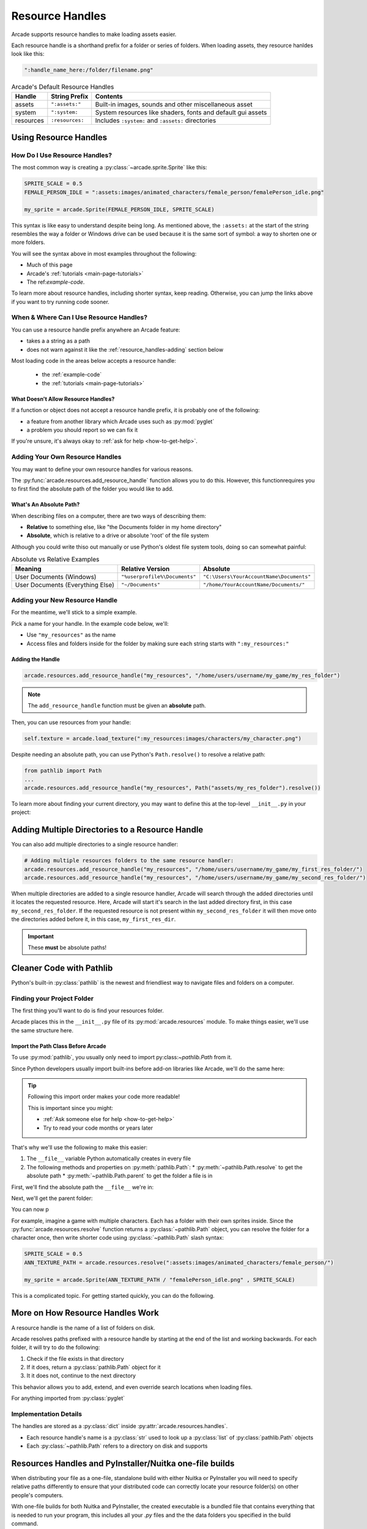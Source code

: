 .. _resource_handles:

Resource Handles
================

Arcade supports resource handles to make loading assets easier.

Each resource handle is a shorthand prefix for a folder or series of
folders. When loading assets, they resource hanldes look like this:

.. code-block:: python

   ":handle_name_here:/folder/filename.png"

.. list-table:: Arcade's Default Resource Handles
   :header-rows: 1

   * - Handle
     - String Prefix
     - Contents
   * - assets
     - ``":assets:"``
     - Built-in images, sounds and other miscellaneous asset
   * - system
     - ``":system:``
     - System resources like shaders, fonts and default gui assets
   * - resources
     - ``:resources:``
     - Includes ``:system:`` and ``:assets:``  directories

.. _resource_handles-using:

Using Resource Handles
----------------------

.. _resource-handles-how-use:

How Do I Use Resource Handles?
^^^^^^^^^^^^^^^^^^^^^^^^^^^^^^

The most common way is creating a :py:class:`~arcade.sprite.Sprite` like this:

.. code-block:: python

   SPRITE_SCALE = 0.5
   FEMALE_PERSON_IDLE = ":assets:images/animated_characters/female_person/femalePerson_idle.png"

   my_sprite = arcade.Sprite(FEMALE_PERSON_IDLE, SPRITE_SCALE)

This syntax is like easy to understand despite being long. As mentioned
above, the ``:assets:`` at the start of the string resembles the way a
folder or Windows drive can be used because it is the same sort of symbol:
a way to shorten one or more folders.

You will see the syntax above in most examples throughout the following:

* Much of this page
* Arcade's :ref:`tutorials <main-page-tutorials>`
* The ref:`example-code`.

To learn more about resource handles, including shorter syntax, keep reading.
Otherwise, you can jump the links above if you want to try running code sooner.

.. _resource-handles-when-where:

When & Where Can I Use Resource Handles?
^^^^^^^^^^^^^^^^^^^^^^^^^^^^^^^^^^^^^^^^

You can use a resource handle prefix anywhere an Arcade feature:

* takes a a string as a path

* does not warn against it like the :ref:`resource_handles-adding` section
  below

Most loading code in the areas below accepts a resource handle:

  * the :ref:`example-code`
  * the :ref:`tutorials <main-page-tutorials>`

What Doesn't Allow Resource Handles?
""""""""""""""""""""""""""""""""""""

If a function or object does not accept a resource handle prefix,
it is probably one of the following:

* a feature from another library which Arcade uses such as :py:mod:`pyglet`
* a problem you should report so we can fix it

If you're unsure, it's always okay to :ref:`ask for help <how-to-get-help>`.


.. _resource_handles-adding:

Adding Your Own Resource Handles
^^^^^^^^^^^^^^^^^^^^^^^^^^^^^^^^

.. TODO: intersphinx this link
.. _py_file_dunder: https://docs.python.org/3/reference/import.html#file__

You may want to define your own resource handles for various reasons.

The :py:func:`arcade.resources.add_resource_handle` function allows you
to do this. However, this functionrequires you to first find the absolute
path of the folder you would like to add.


What's An Absolute Path?
""""""""""""""""""""""""

When describing files on a computer, there are two ways
of describing them:

* **Relative** to something else, like "the Documents folder in my
  home directory"
* **Absolute**, which is relative to a drive or absolute
  'root' of the file system

Although you could write thiso out manually or use Python's oldest
file system tools, doing so can somewhat painful:

.. list-table:: Absolute vs Relative Examples
   :header-rows: 1

   * - Meaning
     - Relative Version
     - Absolute

   * - User Documents (Windows)
     - ``"%userprofile%\Documents"``
     - ``"C:\Users\YourAccountName\Documents"``

   * - User Documents (Everything Else)
     - ``"~/Documents"``
     - ``"/home/YourAccountName/Documents/"``


Adding your New Resource Handle
^^^^^^^^^^^^^^^^^^^^^^^^^^^^^^^

For the meantime, we'll stick to a simple example.

Pick a name for your handle. In the example code below, we'll:

* Use ``"my_resources"`` as the name
* Access files and folders inside for the folder by making sure each
  string starts with ``":my_resources:"``


Adding the Handle
"""""""""""""""""

.. TODO: synced tab plugins here? People on Win32 might get scared of forward slash *NIX style paths

.. code-block:: python

    arcade.resources.add_resource_handle("my_resources", "/home/users/username/my_game/my_res_folder")

.. note::

    The ``add_resource_handle`` function must be given an **absolute** path.

Then, you can use resources from your handle:

.. code-block:: python

    self.texture = arcade.load_texture(":my_resources:images/characters/my_character.png")

Despite needing an absolute path, you can use Python's ``Path.resolve()`` to resolve a relative path:

.. code-block:: python

    from pathlib import Path
    ...
    arcade.resources.add_resource_handle("my_resources", Path("assets/my_res_folder").resolve())


To learn more about finding your current directory, you may want to
define this at the top-level ``__init__.py`` in your project:

.. _resource_handles-adding-multiple:

Adding Multiple Directories to a Resource Handle
------------------------------------------------

You can also add multiple directories to a single resource handler:

.. code-block:: python

    # Adding multiple resources folders to the same resource handler:
    arcade.resources.add_resource_handle("my_resources", "/home/users/username/my_game/my_first_res_folder/")
    arcade.resources.add_resource_handle("my_resources", "/home/users/username/my_game/my_second_res_folder/")

When multiple directories are added to a single resource handler, Arcade will search through the added directories until
it locates the requested resource. Here, Arcade will start it's search in the last added directory first, in this case
``my_second_res_folder``. If the requested resource is not present within ``my_second_res_folder`` it will then move
onto the directories added before it, in this case, ``my_first_res_dir``.

.. important:: These **must** be absolute paths!

.. _resource_handles-cleaner-pathlib:

Cleaner Code with Pathlib
-------------------------

Python's built-in :py:class:`pathlib` is the newest and
friendliest way to navigate files and folders on a computer.


Finding your Project Folder
^^^^^^^^^^^^^^^^^^^^^^^^^^^

The first thing you'll want to do is find your resources folder.

Arcade places this in the ``__init__.py`` file of its
:py:mod:`arcade.resources` module. To make things easier, we'll use the
same structure here.


Import the Path Class Before Arcade
"""""""""""""""""""""""""""""""""""

To use :py:mod:`pathlib`, you usually only need to import
py:class:`~pathlib.Path` from it.

Since Python developers usually import built-ins before add-on
libraries like Arcade, we'll do the same here:

.. code-block:: python
   :lineno-start: 1
   :emphasize-lines: 1,1

   from pathlib import Path  # <-- put the line here above arcade
   import arcade


.. tip:: Following this import order makes your code more readable!

         This is important since you might:

         * :ref:`Ask someone else for help <how-to-get-help>`
         * Try to read your code months or years later


That's why we'll use the following to make this easier:

#. The ``__file__`` variable Python automatically creates in every file
#. The following methods and properties on :py:meth:`pathlib.Path`:
   * :py:meth:`~pathlib.Path.resolve` to get the absolute path
   * :py:meth:`~pathlib.Path.parent` to get the folder a file is in

First, we'll find the absolute path the ``__file__`` we're in:

.. code-block:: python
   :lineno-start: 1
   :emphasize-lines: 4,5

   from pathlib import Path
   import arcade

   # Create a Path for this file and make it absolute
   THIS_FILE = Path(__file__).resolve()

Next, we'll get the parent folder:

.. code-block:: python
   :lineno-start: 1
   :emphasize-lines: 7,8

   from pathlib import Path
   import arcade

   # Create a Path for this file and make it absolute
   THIS_FILE = Path(__file__).resolve()

   # Get the folder the __file__ is in
   PARENT_FOLDER = THIS_FILE.parent

You can now p

For example, imagine a game with multiple characters. Each has a folder with
their own sprites inside. Since the :py:func:`arcade.resources.resolve` function
returns a :py:class:`~pathlib.Path` object, you can resolve the folder for a
character once, then write shorter code using :py:class:`~pathlib.Path` slash
syntax:


.. code-block:: python

   SPRITE_SCALE = 0.5
   ANN_TEXTURE_PATH = arcade.resources.resolve(":assets:images/animated_characters/female_person/")

   my_sprite = arcade.Sprite(ANN_TEXTURE_PATH / "femalePerson_idle.png" , SPRITE_SCALE)



This is a complicated topic. For getting started quickly, you can
do the following.


More on How Resource Handles Work
---------------------------------

A resource handle is the name of a list of folders on disk.

Arcade resolves paths prefixed with a resource handle by starting at the
end of the list and working backwards. For each folder, it will try to do
the following:

1. Check if the file exists in that directory
2. If it does, return a :py:class:`pathlib.Path` object for it
3. It it does not, continue to the next directory

This behavior allows you to add, extend, and even override search
locations when loading files.

For anything imported from :py:class:`pyglet`

Implementation Details
^^^^^^^^^^^^^^^^^^^^^^

The handles are stored as a :py:class:`dict` inside :py:attr:`arcade.resources.handles`.

* Each resource handle's name is a :py:class:`str` used to look up a :py:class:`list`
  of :py:class:`pathlib.Path` objects
* Each :py:class:`~pathlib.Path` refers to a directory on disk and supports


.. _resource_handles_one_file_builds:

Resources Handles and PyInstaller/Nuitka one-file builds
---------------------------------------------------------

When distributing your file as a one-file, standalone build with either Nuitka or PyInstaller you will need to specify
relative paths differently to ensure that your distributed code can correctly locate your resource folder(s) on other
people's computers.

With one-file builds for both Nuitka and PyInstaller, the created executable is a bundled file that contains everything
that is needed to run your program, this includes all your `.py` files and the the data folders you specified in the
build command.

When the executable is ran, the files and folders are unbundled and placed inside a temporary location, (on Window's
this is normally ``C:\Users\UserName\AppData\Local\Temp``). This includes an exact copy of your data directory and it is
from here that your application is ran from. To ensure that the running executable correctly finds this data directory,
we can use the ``__file__`` dunder variable to locate temporary folder's location.

.. code-block:: Python

    asset_dir = os.path.join(Path(__file__).parent.resolve(), "assets")
    arcade.resources.add_resource_handle("assets", asset_dir)

Here ``__file__``, will either resolve to the temporary folder location or file which it is in when running your game
as a Python program: ``python mygame.py``.

.. note::

    ``sys.argv[0]`` is not the same as ``__file__``. ``sys.argv[0]`` will point to the original executable's location
    and not the temporary folders location. ``__file__`` is a special python dunder variable that contains the absolute
    file location from which a Python module was loaded from.

.. warning::

    Do not use a ``./`` (single dot) to specify the relative location (even when you use ``Path.resolve()``). The
    ``./`` will be interpreted to the location of the executable and not the temporary location your application is
    unbundled to.

